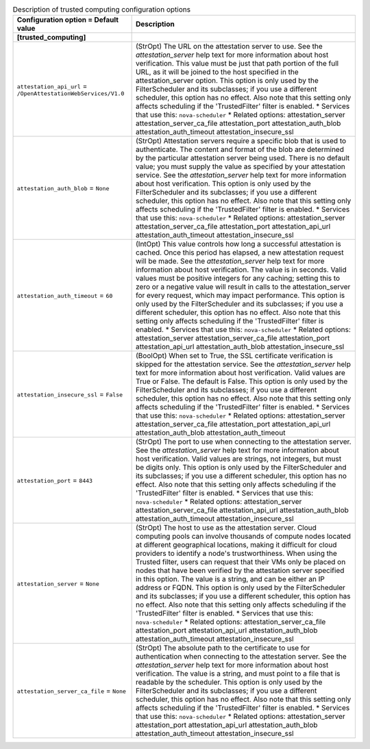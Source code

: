..
    Warning: Do not edit this file. It is automatically generated from the
    software project's code and your changes will be overwritten.

    The tool to generate this file lives in openstack-doc-tools repository.

    Please make any changes needed in the code, then run the
    autogenerate-config-doc tool from the openstack-doc-tools repository, or
    ask for help on the documentation mailing list, IRC channel or meeting.

.. _nova-trustedcomputing:

.. list-table:: Description of trusted computing configuration options
   :header-rows: 1
   :class: config-ref-table

   * - Configuration option = Default value
     - Description
   * - **[trusted_computing]**
     -
   * - ``attestation_api_url`` = ``/OpenAttestationWebServices/V1.0``
     - (StrOpt) The URL on the attestation server to use. See the `attestation_server` help text for more information about host verification. This value must be just that path portion of the full URL, as it will be joined to the host specified in the attestation_server option. This option is only used by the FilterScheduler and its subclasses; if you use a different scheduler, this option has no effect. Also note that this setting only affects scheduling if the 'TrustedFilter' filter is enabled. * Services that use this: ``nova-scheduler`` * Related options: attestation_server attestation_server_ca_file attestation_port attestation_auth_blob attestation_auth_timeout attestation_insecure_ssl
   * - ``attestation_auth_blob`` = ``None``
     - (StrOpt) Attestation servers require a specific blob that is used to authenticate. The content and format of the blob are determined by the particular attestation server being used. There is no default value; you must supply the value as specified by your attestation service. See the `attestation_server` help text for more information about host verification. This option is only used by the FilterScheduler and its subclasses; if you use a different scheduler, this option has no effect. Also note that this setting only affects scheduling if the 'TrustedFilter' filter is enabled. * Services that use this: ``nova-scheduler`` * Related options: attestation_server attestation_server_ca_file attestation_port attestation_api_url attestation_auth_timeout attestation_insecure_ssl
   * - ``attestation_auth_timeout`` = ``60``
     - (IntOpt) This value controls how long a successful attestation is cached. Once this period has elapsed, a new attestation request will be made. See the `attestation_server` help text for more information about host verification. The value is in seconds. Valid values must be positive integers for any caching; setting this to zero or a negative value will result in calls to the attestation_server for every request, which may impact performance. This option is only used by the FilterScheduler and its subclasses; if you use a different scheduler, this option has no effect. Also note that this setting only affects scheduling if the 'TrustedFilter' filter is enabled. * Services that use this: ``nova-scheduler`` * Related options: attestation_server attestation_server_ca_file attestation_port attestation_api_url attestation_auth_blob attestation_insecure_ssl
   * - ``attestation_insecure_ssl`` = ``False``
     - (BoolOpt) When set to True, the SSL certificate verification is skipped for the attestation service. See the `attestation_server` help text for more information about host verification. Valid values are True or False. The default is False. This option is only used by the FilterScheduler and its subclasses; if you use a different scheduler, this option has no effect. Also note that this setting only affects scheduling if the 'TrustedFilter' filter is enabled. * Services that use this: ``nova-scheduler`` * Related options: attestation_server attestation_server_ca_file attestation_port attestation_api_url attestation_auth_blob attestation_auth_timeout
   * - ``attestation_port`` = ``8443``
     - (StrOpt) The port to use when connecting to the attestation server. See the `attestation_server` help text for more information about host verification. Valid values are strings, not integers, but must be digits only. This option is only used by the FilterScheduler and its subclasses; if you use a different scheduler, this option has no effect. Also note that this setting only affects scheduling if the 'TrustedFilter' filter is enabled. * Services that use this: ``nova-scheduler`` * Related options: attestation_server attestation_server_ca_file attestation_api_url attestation_auth_blob attestation_auth_timeout attestation_insecure_ssl
   * - ``attestation_server`` = ``None``
     - (StrOpt) The host to use as the attestation server. Cloud computing pools can involve thousands of compute nodes located at different geographical locations, making it difficult for cloud providers to identify a node's trustworthiness. When using the Trusted filter, users can request that their VMs only be placed on nodes that have been verified by the attestation server specified in this option. The value is a string, and can be either an IP address or FQDN. This option is only used by the FilterScheduler and its subclasses; if you use a different scheduler, this option has no effect. Also note that this setting only affects scheduling if the 'TrustedFilter' filter is enabled. * Services that use this: ``nova-scheduler`` * Related options: attestation_server_ca_file attestation_port attestation_api_url attestation_auth_blob attestation_auth_timeout attestation_insecure_ssl
   * - ``attestation_server_ca_file`` = ``None``
     - (StrOpt) The absolute path to the certificate to use for authentication when connecting to the attestation server. See the `attestation_server` help text for more information about host verification. The value is a string, and must point to a file that is readable by the scheduler. This option is only used by the FilterScheduler and its subclasses; if you use a different scheduler, this option has no effect. Also note that this setting only affects scheduling if the 'TrustedFilter' filter is enabled. * Services that use this: ``nova-scheduler`` * Related options: attestation_server attestation_port attestation_api_url attestation_auth_blob attestation_auth_timeout attestation_insecure_ssl
